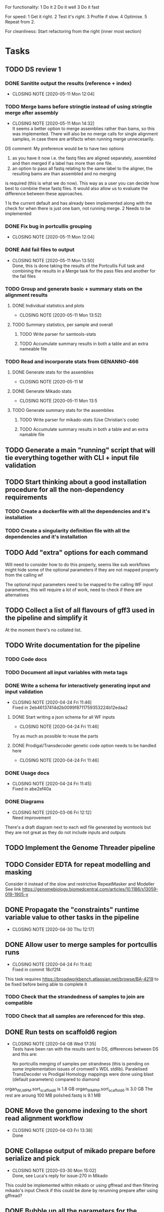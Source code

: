
#+STARTUP: lognotedone
For functionality:
 1 Do it
 2 Do it well
 3 Do it fast

For speed:
  1 Get it right.
  2 Test it's right.
  3 Profile if slow.
  4 Optimise.
  5 Repeat from 2.

For cleanliness:
  Start refactoring from the right (inner most section)

* Tasks
** TODO DS review 1
*** DONE Sanitite output the results (reference + index)
    CLOSED: [2020-05-11 Mon 12:04]
    - CLOSING NOTE [2020-05-11 Mon 12:04]
*** TODO Merge bams before stringtie instead of using stringtie merge after assembly
    - CLOSING NOTE [2020-05-11 Mon 14:32] \\
      It seems a better option to merge assemblies rather than bams, so this was implemented.
      There will also be no merge calls for single alignment samples, in case there are artifacts when
      running merge unnecesarily.
DS comment:
My preference would be to have two options 
1) as you have it now i.e. the fastq files are aligned separately, assembled and then merged if a label has more than one file. 
2) an option to pass all fastq relating to the same label to the aligner, the resulting bams are than assembled and no merging 
is required (this is what we do now). This way as a user you can decide how best to combine these fastq files. It would also allow 
us to evaluate the difference between these approaches.

1 Is the current default and has already been implemented along with the check for when there is just one bam, not running merge.
2 Needs to be implemented
*** DONE Fix bug in portcullis grouping
    CLOSED: [2020-05-11 Mon 12:04]
    - CLOSING NOTE [2020-05-11 Mon 12:04]
*** DONE Add *fail* files to output
    CLOSED: [2020-05-11 Mon 13:50]
    - CLOSING NOTE [2020-05-11 Mon 13:50] \\
      Done, this is done taking the results of the Portcullis Full task and combining the results in a Merge task for the pass files and another for the fail files
*** TODO Group and generate basic + summary stats on the alignment results
**** DONE Individual statistics and plots
     CLOSED: [2020-05-11 Mon 13:52]
     - CLOSING NOTE [2020-05-11 Mon 13:52]
**** TODO Summary statistics, per sample and overall
***** TODO Write parser for samtools-stats
***** TODO Accumulate summary results in both a table and an extra nameable file
*** TODO Read and incorporate stats from GENANNO-466
**** DONE Generate stats for the assemblies
     CLOSED: [2020-05-11 Mon 13:53]
     - CLOSING NOTE [2020-05-11 M
**** DONE Generate Mikado stats
     CLOSED: [2020-05-11 Mon 13:53]
     - CLOSING NOTE [2020-05-11 Mon 13:5
**** TODO Generate summary stats for the assemblies
***** TODO Write parser for mikado-stats (Use Christian's code)
***** TODO Accumulate summary results in both a table and an extra namable file
** TODO Generate a main "running" script that will tie everything together with CLI + input file validation
** TODO Start thinking about a good installation procedure for all the non-dependency requirements
*** TODO Create a dockerfile with all the dependencies and it's installation
*** TODO Create a singularity definition file with all the dependencies and it's installation
** TODO Add "extra" options for each command
Will need to consider how to do this properly, seems like sub workflows 
might hide some of the optional parameters if they are not mapped properly from the calling wf

The optional input parameters need to be mapped to the calling WF input parameters, 
this will require a lot of work, need to check if there are alternatives
** TODO Collect a list of all flavours of gff3 used in the pipeline and simplify it
At the moment there's no collated list.
** TODO Write documentation for the pipeline
*** TODO Code docs
*** TODO Document all input variables with meta tags
*** DONE Write a schema for interactively generating input and input validation
    CLOSED: [2020-04-24 Fri 11:46]
    - CLOSING NOTE [2020-04-24 Fri 11:46] \\
      Fixed in 2eb46137414d2b0099f8711759353224b12edaa2
**** DONE Start writing a json schema for all WF inputs
     CLOSED: [2020-04-24 Fri 11:46]
     - CLOSING NOTE [2020-04-24 Fri 11:46]
 Try as much as possible to reuse the parts
**** DONE Prodigal/Transdecoder genetic code option needs to be handled here
     CLOSED: [2020-04-24 Fri 11:46]
     - CLOSING NOTE [2020-04-24 Fri 11:46]
*** DONE Usage docs
    CLOSED: [2020-04-24 Fri 11:45]
    - CLOSING NOTE [2020-04-24 Fri 11:45] \\
      Fixed in abe2ef40a
*** DONE Diagrams
    CLOSED: [2020-03-06 Fri 12:12]
    - CLOSING NOTE [2020-03-06 Fri 12:12] \\
      Need improvement
There's a draft diagram next to each wdl file generated by womtools but they are not great as they do not include inputs and outputs
** TODO Implement the Genome Threader pipeline
   DEADLINE: <2020-02-28 Fri> SCHEDULED: <2020-02-17 Mon>
** TODO Consider EDTA for repeat modelling and masking
Consider it instead of the slow and restrictive RepeatMasker and Modeller
See link [[https://genomebiology.biomedcentral.com/articles/10.1186/s13059-019-1905-y]]
** DONE Propagate the "constraints" runtime variable value to other tasks in the pipeline
   CLOSED: [2020-04-30 Thu 12:17]
   - CLOSING NOTE [2020-04-30 Thu 12:17]
** DONE Allow user to merge samples for portcullis runs
   CLOSED: [2020-04-24 Fri 11:44]
   - CLOSING NOTE [2020-04-24 Fri 11:44] \\
     Fixed in commit 18cf2f4
This task requires https://broadworkbench.atlassian.net/browse/BA-4219 to be fixed before being able to complete it
*** TODO Check that the strandedness of samples to join are compatible
*** TODO Check that all samples are referenced for this step.
** DONE Run tests on scaffold6 region
   CLOSED: [2020-04-08 Wed 17:35]
   - CLOSING NOTE [2020-04-08 Wed 17:35] \\
     Tests have been ran with the results sent to DS, differences between DS and this are:
     
     No portcullis merging of samples per strandness (this is pending on some implementation issues of cromwell's WDL stdlib).
     Paralelised TransDecoder vs Prodigal
     Homology mappings were done using blast (default parameters) compared to diamond
organ_WLMPM.sort_scaffold_6 is 1.8 GB
organ_WMPM.sort_scaffold_6 is 3.0 GB
The rest are aroung 100 MB
polished.fastq is 9.1 MB

** DONE Move the genome indexing to the short read alignment workflow
   CLOSED: [2020-04-03 Fri 13:38]
   - CLOSING NOTE [2020-04-03 Fri 13:38] \\
     Done
** DONE Collapse output of mikado prepare before serialize and pick
   CLOSED: [2020-03-30 Mon 15:02]
   - CLOSING NOTE [2020-03-30 Mon 15:02] \\
     Done, see Luca's reply for issue-270 in Mikado
This could be implemented within mikado or using gffread and then filtering mikado's input
Check if this could be done by rerunning prepare after using gffread?

** DONE Bubble up all the parameters for the different tasks and workflows
   CLOSED: [2020-03-30 Mon 15:01]
   - CLOSING NOTE [2020-03-30 Mon 15:01]
This is required for the main workflow to allow user overriding
*** DONE Unify genetic codes for mikado workflow
    CLOSED: [2020-03-19 Thu 10:26]
    - CLOSING NOTE [2020-03-19 Thu 10:26] \\
      orf_caller/*.cdt files created with a direct equivalence of "codon_table" to int
      sadly, Transdecoder only supports a subset of what Prodigal can support
      which means there's no 1-to-1 mapping for all possible options, this needs to be
      handled during the configuration generator
*** DONE Pass HPC resource requirements
    CLOSED: [2020-03-18 Wed 16:40]
    - CLOSING NOTE [2020-03-18 Wed 16:40] \\
      Done on commit c0874cd
** DONE Add a filter stage after the LR assemblies using filter_gmap_hardFilter_v0.1.pl
   CLOSED: [2020-03-25 Wed 16:27]
   - CLOSING NOTE [2020-03-25 Wed 16:27]
** DONE Check how if possible to run most of the analysis that can be done per sample instead of waiting when not necessary
   CLOSED: [2020-03-20 Fri 10:07]
   - CLOSING NOTE [2020-03-20 Fri 10:07] \\
     All tasks are separated and merged at the right stage, there's a natural division at the mikado stage
     which is being used to separate all alignment related tasks in the workflow from the mikado runs.
This is for the short read samples but maybe also for the long reads
** DONE Check if it's possible to remove "magic/libmagic" dependency from mikado (wish list)
   CLOSED: [2020-03-20 Fri 10:02]
   - CLOSING NOTE [2020-03-20 Fri 10:02] \\
     Being merged to mikado
** DONE Simplify BLAST+ output formats
   CLOSED: [2020-03-19 Thu 11:37]
   - CLOSING NOTE [2020-03-19 Thu 11:37] \\
     Almost done with Luca + fixes to diamond by bbuchfink
Luca's efforts on Mikado issue 280 are a great step in this direction.
** DONE Should the portcullis junctions be used for LR mapping if available?
   CLOSED: [2020-03-19 Thu 11:36]
   - CLOSING NOTE [2020-03-19 Thu 11:36] \\
     Yes they should and now they are incorporated
** DONE Test transdecoder + alignments
   CLOSED: [2020-03-17 Tue 11:49]
   - CLOSING NOTE [2020-03-17 Tue 11:49] \\
     Tests done, but the results are slightly different between the original and the chunked version,
     this is mostly to do with the chunking at the orf calling stage, might be worth exploring doing this
     chunking after that stage for the evaluation of the predict stage as it should make results consistent
     across chunked and original.
Now that the chunking is finished, the protein alignments can be tested for the 
start codon refinement steps, also the results need to be validated against a non-chunked run
*** DONE Fix hexamer.scores.
    CLOSED: [2020-03-17 Tue 11:48]
    - CLOSING NOTE [2020-03-17 Tue 11:48] \\
      The scores are different because of differences in the sequences that were selected from the top500. These differences are down to the order in which they appeared in the input files (chunked version has no inherent order as it depends on what is executed first).
      
      The results on local testing are 100% reproducible but might not be in an HPC environment.
Seems like there's an off by one somewhere before this point, maybe there are extra sequences
or some filtering is not working properly before this point. The scores look quite similar but there
are more kmers in the "chunked" version which indicates the error
** DONE Generate "chunks" for transdecoder
   CLOSED: [2020-03-12 Thu 22:29]
   - CLOSING NOTE [2020-03-12 Thu 22:29] \\
     Most of the tasks are done, missing a multi file merge for the transcripts and the counts of the nucleotide frequencies
The input to both transdecoder and prodigal could be "chunked" to increase parallelism... Check if this can be natively supported
or if the final results need to be merged somehow.

Chat w DS <2020-03-10 Tue 16:52> a single step for both Transdecoder + Prodigal to select a training set.
Transdecoder will need to be re-implemented within the WF to accommodate for chunking of the prediction and long_orf calling
Prodigal will be ran in two steps once for training using a pre-selection from mikado_prepare output and once for classifying all transcripts
Transdecoder will be reworked within WF to run on different steps

Collect training information
Generate all longest_orfs
Predict best orf using training information
*** DONE Write down how TransDecoder works for translating into the WF
    CLOSED: [2020-03-11 Wed 15:58]
    - CLOSING NOTE [2020-03-11 Wed 15:58] \\
      All steps of transdecoder have been analysed and annotated
**** LongOrfs
Decompress transcript sequences
Compute base probabilities ACTG output BASE \t COUNT \t 0.3f RATIO
Calculate the longest_orfs
Overall: Longest orfs just calculates the longest orf for each transcript and generates a probability table for each nucleotide
This whole step can be done in a scatter region
**** Predict
Decompresses the transcripts file
Get up to topORFsTrain*10 longest transcripts
Excludes similar proteins using presence/absence of 5mers

Gets up to topORFsTrain from the reduced set (no similar proteins) (top_cds_file)
Compute a table relating GC content to a minimum ORF length filter (hashmap RETAIN_LONG_ORFS_MIN_LENGTH)
Score the top_cds_file kmers (hexamers) for markov model
Score all entries in the top_cds_file using hexamers (cds_scores_file)
Select orfs from the "longorfs.gff3" output (can be done in a scatter) using cds_scores_file, RETAIN_LONG_ORFS_MIN_LENGTH  (best_candidates.gff3)

Refine start codons
  train a PWM model using transcripts top_cds_file (Sequential, small enough not to be a problem)
  Train atg_PWM:
    Builds ATG PWM from selected transcripts + "all other transcripts" which it only uses to recover the sequences of the selected transcripts (top500  longest ORFS)
    From this point onward it only uses the data collected from the previous step.
    Use the PWM trained model to refine the start codons of the rest of the transcripts (this part can be paralelised)
*** DONE Subdivide Prodigal in the WF
    CLOSED: [2020-03-10 Tue 22:40]
    - CLOSING NOTE [2020-03-10 Tue 22:40] \\
      Meeting with DS 2020-03-10, decided it's probably not necessary as this process should be fast enough as is
*** DONE Check if output of mikado prepare is biased (sorted according to fasta or similar)
    CLOSED: [2020-03-10 Tue 14:42]
    - CLOSING NOTE [2020-03-10 Tue 14:42] \\
      The transcripts come out sorted from the preparation process... Ideally this would be sampled for training and chunked for prediction
** DONE Map all mikado outputs/potential outputs (noLQ and all)
   CLOSED: [2020-03-11 Wed 12:46]
   - CLOSING NOTE [2020-03-11 Wed 12:46] \\
     All mikado outputs mapped to an optional output parameter for the mikado WF
** DONE Check if it's best to run all the homology and orf_calling blasts separate to the Mikado WF
   CLOSED: [2020-03-11 Wed 12:47]
   - CLOSING NOTE [2020-03-11 Wed 12:47] \\
     Chat with DS <2020-03-11 Wed 12:47>, yes this is not only useful but would also avoid repeating mappings
It seems like some of the tasks will have repeated inputs, maybe it's worth running separately and then merging everything to avoid
repeating work... This is a bit related to how the Homology input is defined Mikado issue 280 becomes even more critical.
** DONE Test main workflow end-to-end and upload results to "apollo server"
   CLOSED: [2020-03-09 Mon 15:27]
   - CLOSING NOTE [2020-03-09 Mon 15:27] \\
     http://jira.earlham.ac.uk/browse/GENANNO-468 comment defines the outputs of an initial end-to-end test.
     This test needs to be reran on the HPC and all options should be verified are working as expected, estimating it as low priority.
** DONE Install gnuplot on singularity container
   CLOSED: [2020-03-03 Tue 17:04] SCHEDULED: <2020-03-03 Tue>
   - CLOSING NOTE [2020-03-03 Tue 17:04] \\
     Installed and deployed... Tests running on HPC. ei_annotation-0.0.3 contains all binaries required for the main.wdl workflow
** DONE Fix the main workflow for the first integrated run
   CLOSED: [2020-03-03 Tue 10:17]
   - CLOSING NOTE [2020-03-03 Tue 10:17] \\
     All workflows output finished products (AlignedSample, AssembledSample) which are used by higher level workflows
The main workflow needs to pass assembled samples to mikado, the long assembler workflow does not produce these
** DONE Setup mikado run
   CLOSED: [2020-03-02 Mon 19:41]

   - CLOSING NOTE [2020-03-02 Mon 19:41] \\
     Done, mikado run finished correctly. Had to generate a singularity definition file and create a container with all binaries required for the WF for this to work. Changes are committed in the repo
    "wf_align.LQ_gff":
    
[
{"name": "A01_1",
"assembly": "/ei/workarea/users/yanesl/Projects/CB-GENANNO-468_REAT-transcriptome_module/Analysis/run_align/cromwell-executions/wf_align/fa7d6c9d-7a99-4dad-bee3-13a267cb7128/call-LQ_assembly/wf_assembly_long/1f5c371e-5762-40a9-9321-b0586ad534c0/call-stringtie_long/shard-0/execution/r54053_20170914_095520_1_A01-m54053_170914_101735.minimap2.stringtie.gff",
"strand": "fr-firststrand"
},
{"name": "A01_2",
"assembly":
"/ei/workarea/users/yanesl/Projects/CB-GENANNO-468_REAT-transcriptome_module/Analysis/run_align/cromwell-executions/wf_align/fa7d6c9d-7a99-4dad-bee3-13a267cb7128/call-LQ_assembly/wf_assembly_long/1f5c371e-5762-40a9-9321-b0586ad534c0/call-stringtie_long/shard-1/execution/r54053_20170915_105219_1_A01-m54053_170915_110119.minimap2.stringtie.gff",
"strand": "fr-firststrand"
},
{"name": "B01",
"assembly":
"/ei/workarea/users/yanesl/Projects/CB-GENANNO-468_REAT-transcriptome_module/Analysis/run_align/cromwell-executions/wf_align/fa7d6c9d-7a99-4dad-bee3-13a267cb7128/call-LQ_assembly/wf_assembly_long/1f5c371e-5762-40a9-9321-b0586ad534c0/call-stringtie_long/shard-2/execution/r54053_20170915_105219_2_B01-m54053_170915_210825.minimap2.stringtie.gff",
"strand": "fr-firststrand"
},
{"name": "C01",
"assembly":
"/ei/workarea/users/yanesl/Projects/CB-GENANNO-468_REAT-transcriptome_module/Analysis/run_align/cromwell-executions/wf_align/fa7d6c9d-7a99-4dad-bee3-13a267cb7128/call-LQ_assembly/wf_assembly_long/1f5c371e-5762-40a9-9321-b0586ad534c0/call-stringtie_long/shard-3/execution/r54053_20170915_105219_3_C01-m54053_170916_072810.minimap2.stringtie.gff",
"strand": "fr-firststrand"
}
],

    "wf_align.HQ_gff": 
[
{"name": "CCS",
"assembly": "/ei/workarea/users/yanesl/Projects/CB-GENANNO-468_REAT-transcriptome_module/Analysis/run_align/cromwell-executions/wf_align/fa7d6c9d-7a99-4dad-bee3-13a267cb7128/call-HQ_assembly/wf_assembly_long/58ddcfcc-c27a-4c66-8229-9ad62a812511/call-gffread_merge/shard-0/execution/CCS.minimap2.gffread_merge.gff",
"strand": "fr-firststrand"
},
{"name": "Polished",
"assembly": "/ei/workarea/users/yanesl/Projects/CB-GENANNO-468_REAT-transcriptome_module/Analysis/run_align/cromwell-executions/wf_align/fa7d6c9d-7a99-4dad-bee3-13a267cb7128/call-HQ_assembly/wf_assembly_long/58ddcfcc-c27a-4c66-8229-9ad62a812511/call-gffread_merge/shard-1/execution/polished.minimap2.gffread_merge.gff",
"strand": "fr-firststrand"
}
],

    "wf_align.SR_gff":
[{
      "strand": "fr-firststrand",
      "assembly": "/ei/workarea/users/yanesl/Projects/CB-GENANNO-468_REAT-transcriptome_module/Analysis/run_align/cromwell-executions/wf_align/fa7d6c9d-7a99-4dad-bee3-13a267cb7128/call-wf_assembly_short/wf_assembly_short/ced605d7-d4f4-474f-8a0d-58cd07f0767f/call-Merge/shard-0/execution/Ara.hisat.stringtie.gtf",
      "name": "Ara.hisat.stringtie"
    }, {
      "strand": "fr-firststrand",
      "assembly": "/ei/workarea/users/yanesl/Projects/CB-GENANNO-468_REAT-transcriptome_module/Analysis/run_align/cromwell-executions/wf_align/fa7d6c9d-7a99-4dad-bee3-13a267cb7128/call-wf_assembly_short/wf_assembly_short/ced605d7-d4f4-474f-8a0d-58cd07f0767f/call-Scallop/shard-0/execution/Ara.hisat.scallop.gtf",
      "name": "Ara.hisat.scallop"
    }],

  "wf_align.clean_reference_index": {
    "fasta": "/ei/workarea/users/yanesl/Projects/CB-GENANNO-468_REAT-transcriptome_module/Analysis/run_align/cromwell-executions/wf_align/fa7d6c9d-7a99-4dad-bee3-13a267cb7128/call-wf_sanitize/wf_sanitize/1b1badcc-a12e-4798-8d47-aeaa94f00f04/call-IndexFasta/execution/reference.san.fasta",
    "fai": "/ei/workarea/users/yanesl/Projects/CB-GENANNO-468_REAT-transcriptome_module/Analysis/run_align/cromwell-executions/wf_align/fa7d6c9d-7a99-4dad-bee3-13a267cb7128/call-wf_sanitize/wf_sanitize/1b1badcc-a12e-4798-8d47-aeaa94f00f04/call-IndexFasta/execution/reference.san.fasta.fai"
  },

  "scoring_file": /hpc-home/yanesl/workarea/Projects/CB-GENANNO-468_REAT-transcriptome_module/Analysis/run_mikado/plant.yml

** DONE Add Biological replicate level to the samples
   CLOSED: [2020-02-24 Mon 11:21]
   - CLOSING NOTE [2020-02-24 Mon 11:21] \\
     This is done and tests are currently executing.
Currently all the samples are treated as biological given that they can only take a single input file or pair of files.
Separating biological from technical samples enables the user to assign several input file or pairs of files under the same
sample name.
i.e, currently paired_samples input looks like this:
    "wf_align.paired_samples": [
        {
            "name": "Ara1",
            "strand": "fr-firststrand",
            "R1": "/hpc-home/yanesl/workarea/Projects/CB-GENANNO-468_REAT-transcriptome_module/Reads/Ara1_R1.fastq.gz",
            "R2": "/hpc-home/yanesl/workarea/Projects/CB-GENANNO-468_REAT-transcriptome_module/Reads/Ara1_R2.fastq.gz"
        },
        {
            "name": "Ara2",
            "strand": "fr-firststrand",
            "R1": "/hpc-home/yanesl/workarea/Projects/CB-GENANNO-468_REAT-transcriptome_module/Reads/Ara2_R1.fastq.gz",
            "R2": "/hpc-home/yanesl/workarea/Projects/CB-GENANNO-468_REAT-transcriptome_module/Reads/Ara2_R2.fastq.gz"
        }
    ]
In reality these are technical replicates from the same biological sample, so it should look like this:
    "wf_align.paired_samples": [
        {
            "biological_sample_name": "Ara",
	    "technical_samples": [
	        {
		"name": "Ara1",
		"strand": "fr-firststrand",
		"R1": "/hpc-home/yanesl/workarea/Projects/CB-GENANNO-468_REAT-transcriptome_module/Reads/Ara1_R1.fastq.gz",
		"R2": "/hpc-home/yanesl/workarea/Projects/CB-GENANNO-468_REAT-transcriptome_module/Reads/Ara1_R2.fastq.gz"
		},
		{
		"name": "Ara2",
		"strand": "fr-firststrand",
		"R1": "/hpc-home/yanesl/workarea/Projects/CB-GENANNO-468_REAT-transcriptome_module/Reads/Ara2_R1.fastq.gz",
		"R2": "/hpc-home/yanesl/workarea/Projects/CB-GENANNO-468_REAT-transcriptome_module/Reads/Ara2_R2.fastq.gz"
		},
	    ]
	}
    ]

Finally, all the technical sample alignments can be combined into a single assembly, idem for the long read samples
** DONE Run a first test of the alignment+assembly workflow with all the input types
   CLOSED: [2020-02-17 Mon 16:18]
   - CLOSING NOTE [2020-02-17 Mon 16:18] \\
     Running should be OK. Had some issues but is mostly to do with the environment setup (some indexing tasks failed) rather than something more fundamental to the commands being executed or the resources being requested.
Has started running <2020-02-17 Mon 15:12>, seems like the HQ will fail due to a typo in the command (gzcat -> zcat).
Once the currently running wf has completed (possibly failed) rerun with the corrected command (have already done so)
** DONE Define the compute required for each task and make it customisable
   CLOSED: [2020-02-17 Mon 15:10]
   - CLOSING NOTE [2020-02-17 Mon 15:10] \\
     The compute requirements are now present in the configuration and used for the task's runtime
** DONE Add collapse/assemble steps for long read samples
   CLOSED: [2020-02-14 Fri 12:10]
Take the output BAM/SAM and send them right through to the LR_assembly workflow the output of this will be gff3
   DEADLINE: <2020-02-07 Fri> SCHEDULED: <2020-02-03 Mon>
   - CLOSING NOTE [2020-02-10 Mon 18:07] \\
     The output of sam2gff.py matches both gmap and minimap2 output correctly as tested by comparing:
     
     vimdiff pinfish_gffread_mm2.gtf mm2_sam2gff_no0N_gffread.gtf
     vimdiff gene_noCDS_nScore.gtf gmap_samse_n1_sam2gff.gtf
     
     This can be used as a great starting point for further development of SAM2GFF output from any of the alignment tools
*** DONE Checking sam/gene_gff is the same
    CLOSED: [2020-02-05 Wed 17:20]
    - CLOSING NOTE [2020-02-05 Wed 17:20] \\
      They are the same
**** DONE They are not the same this is due to the quality of some of the read's alignments.
     CLOSED: [2020-02-05 Wed 17:19]
     - CLOSING NOTE [2020-02-05 Wed 17:19] \\
       I needed to filter the outputs as the cross comparison of different reads in the same region was skewing the results
Command line:
/Users/yanesl/Envs/ei-annotation/bin/mikado compare -r gene.gff3 -p samse_n1.gff3
634 reference RNAs in 634 genes
499 predicted RNAs in  499 genes
--------------------------------- |   Sn |   Pr |   F1 |
                        Base level: 79.39  94.30  86.21
            Exon level (stringent): 48.94  56.12  52.28
              Exon level (lenient): 49.89  56.99  53.21
                 Splice site level: 51.06  57.10  53.91
                      Intron level: 53.90  58.75  56.22
                 Intron level (NR): 47.15  53.11  49.95
                Intron chain level: 42.00  52.51  46.67
           Intron chain level (NR): 40.14  50.90  44.89
      Transcript level (stringent): 37.54  47.70  42.01
  Transcript level (>=95% base F1): 43.38  54.31  48.23
  Transcript level (>=80% base F1): 43.69  54.31  48.42
         Gene level (100% base F1): 37.54  47.70  42.01
        Gene level (>=95% base F1): 43.38  54.31  48.23
        Gene level (>=80% base F1): 43.69  54.31  48.42

#   Matching: in prediction; matched: in reference.

            Matching intron chains: 241
             Matched intron chains: 244
   Matching monoexonic transcripts: 30
    Matched monoexonic transcripts: 33
        Total matching transcripts: 271
         Total matched transcripts: 277

          Missed exons (stringent): 2737/5360  (51.06%)
           Novel exons (stringent): 2051/4674  (43.88%)
            Missed exons (lenient): 2612/5213  (50.11%)
             Novel exons (lenient): 1963/4564  (43.01%)
                    Missed introns: 2391/4524  (52.85%)
                     Novel introns: 1883/4016  (46.89%)

       Missed transcripts (0% nF1): 90/634  (14.20%)
        Novel transcripts (0% nF1): 22/499  (4.41%)
             Missed genes (0% nF1): 90/634  (14.20%)
              Novel genes (0% nF1): 22/499  (4.41%)

**** DONE Filter the alignments and compare again after having collapsed the gff3 output of GMap
     CLOSED: [2020-02-05 Wed 17:19]
     - CLOSING NOTE [2020-02-05 Wed 17:19] \\
       Gff3 filtering
       
       
       Command line:
       /Users/yanesl/Envs/ei-annotation/bin/mikado compare -r gene_c70.gff3 -p gmap_samse_n1_sam2gff_c70.gff3
       6 reference RNAs in 6 genes
       6 predicted RNAs in  6 genes
       --------------------------------- |   Sn |   Pr |   F1 |
                               Base level: 100.00  100.00  100.00
                   Exon level (stringent): 100.00  97.47  98.72
                     Exon level (lenient): 100.00  97.47  98.72
                        Splice site level: 100.00  97.18  98.57
                             Intron level: 97.26  94.67  95.95
                        Intron level (NR): 97.10  94.37  95.71
                       Intron chain level: 60.00  60.00  60.00
                  Intron chain level (NR): 60.00  60.00  60.00
             Transcript level (stringent): 66.67  66.67  66.67
         Transcript level (>=95% base F1): 66.67  66.67  66.67
         Transcript level (>=80% base F1): 66.67  66.67  66.67
                Gene level (100% base F1): 66.67  66.67  66.67
               Gene level (>=95% base F1): 66.67  66.67  66.67
               Gene level (>=80% base F1): 66.67  66.67  66.67
       
       #   Matching: in prediction; matched: in reference.
       
                   Matching intron chains: 3
                    Matched intron chains: 3
          Matching monoexonic transcripts: 1
           Matched monoexonic transcripts: 1
               Total matching transcripts: 4
                Total matched transcripts: 4
       
                 Missed exons (stringent): 0/77  (0.00%)
                  Novel exons (stringent): 2/79  (2.53%)
                   Missed exons (lenient): 0/77  (0.00%)
                    Novel exons (lenient): 2/79  (2.53%)
                           Missed introns: 2/69  (2.90%)
                            Novel introns: 4/71  (5.63%)
       
              Missed transcripts (0% nF1): 0/6  (0.00%)
               Novel transcripts (0% nF1): 0/6  (0.00%)
                    Missed genes (0% nF1): 0/6  (0.00%)
                     Novel genes (0% nF1): 0/6  (0.00%)
       
       The results are comparable, can continue development
Gmap -> gff3 -> filter? -> collapse vs Gmap -> sam -> filter -> gff3 -> collapse

*** DONE Check minimap2 output, filter and generate gff3
    CLOSED: [2020-02-05 Wed 17:22]

    - CLOSING NOTE [2020-02-05 Wed 17:22] \\
      Initial output not looking great:
      
      Command line:
      /Users/yanesl/Envs/ei-annotation/bin/mikado compare -r gene_c70.gff3 -p mm2_sam2gff_c70.gff3
      6 reference RNAs in 6 genes
      18 predicted RNAs in  18 genes
      --------------------------------- |   Sn |   Pr |   F1 |
                              Base level: 41.96  16.20  23.38
                  Exon level (stringent): 20.78  12.80  15.84
                    Exon level (lenient): 22.37  13.71  17.00
                       Splice site level: 31.16  20.09  24.43
                            Intron level: 27.40  18.69  22.22
                       Intron level (NR): 28.99  18.69  22.73
                      Intron chain level: 0.00  0.00  0.00
                 Intron chain level (NR): 0.00  0.00  0.00
            Transcript level (stringent): 0.00  0.00  0.00
        Transcript level (>=95% base F1): 0.00  0.00  0.00
        Transcript level (>=80% base F1): 0.00  0.00  0.00
               Gene level (100% base F1): 0.00  0.00  0.00
              Gene level (>=95% base F1): 0.00  0.00  0.00
              Gene level (>=80% base F1): 0.00  0.00  0.00
      
      #   Matching: in prediction; matched: in reference.
      
                  Matching intron chains: 0
                   Matched intron chains: 0
         Matching monoexonic transcripts: 0
          Matched monoexonic transcripts: 0
              Total matching transcripts: 0
               Total matched transcripts: 0
      
                Missed exons (stringent): 61/77  (79.22%)
                 Novel exons (stringent): 109/125  (87.20%)
                  Missed exons (lenient): 59/76  (77.63%)
                   Novel exons (lenient): 107/124  (86.29%)
                          Missed introns: 49/69  (71.01%)
                           Novel introns: 87/107  (81.31%)
      
             Missed transcripts (0% nF1): 1/6  (16.67%)
              Novel transcripts (0% nF1): 12/18  (66.67%)
                   Missed genes (0% nF1): 1/6  (16.67%)
                    Novel genes (0% nF1): 12/18  (66.67%)
*** DONE Check what's going on with minimap2 output
    CLOSED: [2020-02-05 Wed 17:25]
    - CLOSING NOTE [2020-02-05 Wed 17:25] \\
| ref_id                  | ref_gene                | ccode | tid                    | gid               | tid_num_exons | ref_num_exons | n_prec | n_recall |  n_f1 | j_prec | j_recall |  j_f1 | e_prec | e_recall |  e_f1 | distance | location                |
| -                       | -                       | u     | SRR3655756.5500.mRNA   | SRR3655756.5500   |             2 | -             |    0.0 |      0.0 |   0.0 |    0.0 |      0.0 |   0.0 |    0.0 |      0.0 |   0.0 | -        | Chr4:2133241..2135652   |
| -                       | -                       | u     | SRR3655756.6001.mRNA   | SRR3655756.6001   |             4 | -             |    0.0 |      0.0 |   0.0 |    0.0 |      0.0 |   0.0 |    0.0 |      0.0 |   0.0 | -        | Chr4:13743708..13745360 |
| -                       | -                       | u     | SRR3655756.6419.mRNA   | SRR3655756.6419   |             4 | -             |    0.0 |      0.0 |   0.0 |    0.0 |      0.0 |   0.0 |    0.0 |      0.0 |   0.0 | -        | Chr4:14451474..14453802 |
| -                       | -                       | u     | SRR3655756.14660.mRNA  | SRR3655756.14660  |             5 | -             |    0.0 |      0.0 |   0.0 |    0.0 |      0.0 |   0.0 |    0.0 |      0.0 |   0.0 | -        | Chr4:2489483..2495668   |
| SRR3655756.24143.mrna1  | SRR3655756.24143.path1  | G     | SRR3655756.24143.mRNA  | SRR3655756.24143  |             2 | 1             |  88.16 |    100.0 | 93.71 |    0.0 |      0.0 |   0.0 |    0.0 |      0.0 |   0.0 | 0        | Chr4:2718189..2719615   |
| -                       | -                       | u     | SRR3655756.25980.mRNA  | SRR3655756.25980  |            10 | -             |    0.0 |      0.0 |   0.0 |    0.0 |      0.0 |   0.0 |    0.0 |      0.0 |   0.0 | -        | Chr4:274308..278082     |
| SRR3655756.24143.mrna1  | SRR3655756.24143.path1  | X     | SRR3655756.26633.mRNA  | SRR3655756.26633  |             2 | 1             |  61.68 |    100.0 |  76.3 |    0.0 |      0.0 |   0.0 |    0.0 |      0.0 |   0.0 | 0        | Chr4:2718190..2720098   |
| SRR3655756.100340.mrna1 | SRR3655756.100340.path1 | I     | SRR3655756.41017.mRNA  | SRR3655756.41017  |             4 | 11            |    0.0 |      0.0 |   0.0 |    0.0 |      0.0 |   0.0 |    0.0 |      0.0 |   0.0 | 0        | Chr4:15072818..16995817 |
| -                       | -                       | u     | SRR3655756.53262.mRNA  | SRR3655756.53262  |             2 | -             |    0.0 |      0.0 |   0.0 |    0.0 |      0.0 |   0.0 |    0.0 |      0.0 |   0.0 | -        | Chr4:11216971..11219121 |
| -                       | -                       | u     | SRR3655756.56262.mRNA  | SRR3655756.56262  |             9 | -             |    0.0 |      0.0 |   0.0 |    0.0 |      0.0 |   0.0 |    0.0 |      0.0 |   0.0 | -        | Chr4:222377..225062     |
| -                       | -                       | u     | SRR3655756.65070.mRNA  | SRR3655756.65070  |             1 | -             |    0.0 |      0.0 |   0.0 |    0.0 |      0.0 |   0.0 |    0.0 |      0.0 |   0.0 | -        | Chr4:161536..163007     |
| SRR3655756.100340.mrna1 | SRR3655756.100340.path1 | I     | SRR3655756.73036.mRNA  | SRR3655756.73036  |             4 | 11            |    0.0 |      0.0 |   0.0 |    0.0 |      0.0 |   0.0 |    0.0 |      0.0 |   0.0 | 0        | Chr4:15072818..16995817 |
| SRR3655756.100340.mrna1 | SRR3655756.100340.path1 | X     | SRR3655756.100340.mRNA | SRR3655756.100340 |            10 | 11            |  99.11 |    97.65 | 98.37 |  88.89 |     80.0 | 84.21 |   70.0 |    63.64 | 66.67 | 0        | Chr4:15072818..16995818 |
| SRR3655756.116361.mrna1 | SRR3655756.116361.path1 | X     | SRR3655756.113509.mRNA | SRR3655756.113509 |            10 | 22            |  92.89 |    43.55 |  59.3 |  66.67 |    29.27 | 40.68 |   40.0 |    18.18 |  25.0 | 0        | Chr4:11496965..11504675 |
| -                       | -                       | u     | SRR3655756.118271.mRNA | SRR3655756.118271 |            14 | -             |    0.0 |      0.0 |   0.0 |    0.0 |      0.0 |   0.0 |    0.0 |      0.0 |   0.0 | -        | Chr4:11447419..11450608 |
| SRR3655756.139158.mrna1 | SRR3655756.139158.path1 | j     | SRR3655756.139158.mRNA | SRR3655756.139158 |            19 | 18            |  96.13 |    96.35 | 96.24 |  69.44 |    73.53 | 71.43 |  57.89 |    61.11 | 59.46 | 0        | Chr4:242517..246736     |
| -                       | -                       | u     | SRR3655756.158074.mRNA | SRR3655756.158074 |             6 | -             |    0.0 |      0.0 |   0.0 |    0.0 |      0.0 |   0.0 |    0.0 |      0.0 |   0.0 | -        | Chr4:17825253..17828176 |
| SRR3655756.160094.mrna1 | SRR3655756.160094.path1 | j     | SRR3655756.160094.mRNA | SRR3655756.160094 |            17 | 17            |  91.46 |    99.91 |  95.5 |  56.25 |    56.25 | 56.25 |  29.41 |    29.41 | 29.41 | 0        | Chr4:12662879..12667188 |
Seems like minimap2 lets more transcripts filter through, but the ones that are the same look correct

*** DONE Minimap2 is less prone to small "N" sections than GMAP generating "cleaner" gene models and higher mapping accuracy
    CLOSED: [2020-02-06 Thu 11:11]

    - CLOSING NOTE [2020-02-06 Thu 11:11]
[[file:Dropbox/EI/SW-Group/EI-annotation/lr_alignments/SRR3655756.5500_gmap_vs_mm2.png][Example of alignment -> gene model]]
*** DONE Finish fixing sam2gff for mm2 and gmap output
    CLOSED: [2020-02-07 Fri 19:05] SCHEDULED: <2020-02-10 Mon>
    - CLOSING NOTE [2020-02-07 Fri 19:05] \\
      Done! They all match now for mm2!!!!
There is hope, the coordinates between spliced_bam2gff and sam2gff match, only the transcript orientations are wrong, correcting them will allow using a single python script for both and all sam output
** DONE Setup the Myzus_persicae dataset for annotation in n82132
   CLOSED: [2020-02-11 Tue 15:04] SCHEDULED: <2020-02-11 Tue 11:00>
   - CLOSING NOTE [2020-02-11 Tue 15:04]
** DONE <2020-02-10 Mon> Run align_wf on EI HPC using noserver
   CLOSED: [2020-02-10 Mon 14:43]
   - CLOSING NOTE [2020-02-10 Mon 14:43]
*** DONE <2020-02-10 Mon 12:41> Define inputs
    CLOSED: [2020-02-10 Mon 14:43]
    - CLOSING NOTE [2020-02-10 Mon 14:43]
** DONE Create a subset of RNA reads mapping to CHR4 to test the pipeline
   CLOSED: [2020-01-08 Wed 16:49] SCHEDULED: <2020-01-08 Wed>
   :LOGBOOK:
   CLOCK: <2020-01-08 Wed 11:09>--<2020-01-08 Wed 16:52>
   :END:
** DONE Investigate why there's a failing query on Portcullis results
   CLOSED: [2020-01-08 Wed 17:49] SCHEDULED: <2020-01-08 Wed>
   - CLOSING NOTE [2020-01-08 Wed 17:49] \\
     Didn't find out why it was failing but could simple transform the in/out steps from Array[Array[File]] to Array[File] and then finally the filtered/merged File for each type of output

[INFO] [01/08/2020 11:53:55.839] [cromwell-system-akka.dispatchers.backend-dispatcher-243] [akka://cromwell-system/user/cromwell-service/WorkflowManagerActor/WorkflowActor-6777c92e-2239-4a27-baf6-09c4931e2a58/WorkflowExecutionActor-6777c92e-2239-4a27-baf6-09c4931e2a58/6777c92e-2239-4a27-baf6-09c4931e2a58-SubWorkflowExecutionActor-SubWorkflow-portcullis:-1:1/66b01287-e0e4-4928-9e5f-864554e506b4-SubWorkflowActor-SubWorkflow-portcullis:-1:1/66b01287-e0e4-4928-9e5f-864554e506b4-EngineJobExecutionActor-portcullis.Filter:3:1/66b01287-e0e4-4928-9e5f-864554e506b4-BackendJobExecutionActor-portcullis.Filter:3:1/BackgroundConfigAsyncJobExecutionActor] BackgroundConfigAsyncJobExecutionActor [UUID(66b01287)portcullis.Filter:3:1]: Status change from WaitingForReturnCode to Done
[ERROR] [01/08/2020 11:53:57.861] [cromwell-system-akka.actor.default-dispatcher-61] [akka://cromwell-system/user/cromwell-service/ServiceRegistryActor/KeyValue/KvWriteActor] KvWriteActor Failed to properly process data
cromwell.core.CromwellFatalException: java.sql.BatchUpdateException: Data truncation: Data too long for column 'STORE_VALUE' at row 1
	at cromwell.core.retry.Retry$$anonfun$withRetry$1.applyOrElse(Retry.scala:47)
	at cromwell.core.retry.Retry$$anonfun$withRetry$1.applyOrElse(Retry.scala:38)
	at scala.concurrent.Future.$anonfun$recoverWith$1(Future.scala:417)
	at scala.concurrent.impl.Promise.$anonfun$transformWith$1(Promise.scala:41)
	at scala.concurrent.impl.CallbackRunnable.run(Promise.scala:64)
	at akka.dispatch.BatchingExecutor$AbstractBatch.processBatch(BatchingExecutor.scala:55)
	at akka.dispatch.BatchingExecutor$BlockableBatch.$anonfun$run$1(BatchingExecutor.scala:92)
	at scala.runtime.java8.JFunction0$mcV$sp.apply(JFunction0$mcV$sp.java:23)
	at scala.concurrent.BlockContext$.withBlockContext(BlockContext.scala:85)
	at akka.dispatch.BatchingExecutor$BlockableBatch.run(BatchingExecutor.scala:92)
	at akka.dispatch.TaskInvocation.run(AbstractDispatcher.scala:41)
	at akka.dispatch.ForkJoinExecutorConfigurator$AkkaForkJoinTask.exec(ForkJoinExecutorConfigurator.scala:49)
	at akka.dispatch.forkjoin.ForkJoinTask.doExec(ForkJoinTask.java:260)
	at akka.dispatch.forkjoin.ForkJoinPool$WorkQueue.runTask(ForkJoinPool.java:1339)
	at akka.dispatch.forkjoin.ForkJoinPool.runWorker(ForkJoinPool.java:1979)
	at akka.dispatch.forkjoin.ForkJoinWorkerThread.run(ForkJoinWorkerThread.java:107)
Caused by: java.sql.BatchUpdateException: Data truncation: Data too long for column 'STORE_VALUE' at row 1
	at sun.reflect.GeneratedConstructorAccessor65.newInstance(Unknown Source)
	at sun.reflect.DelegatingConstructorAccessorImpl.newInstance(DelegatingConstructorAccessorImpl.java:45)
	at java.lang.reflect.Constructor.newInstance(Constructor.java:423)
	at com.mysql.cj.util.Util.handleNewInstance(Util.java:191)
	at com.mysql.cj.util.Util.getInstance(Util.java:166)
	at com.mysql.cj.util.Util.getInstance(Util.java:173)
	at com.mysql.cj.jdbc.exceptions.SQLError.createBatchUpdateException(SQLError.java:224)
	at com.mysql.cj.jdbc.ClientPreparedStatement.executeBatchedInserts(ClientPreparedStatement.java:772)
	at com.mysql.cj.jdbc.ClientPreparedStatement.executeBatchInternal(ClientPreparedStatement.java:443)
	at com.mysql.cj.jdbc.StatementImpl.executeBatch(StatementImpl.java:814)
	at com.zaxxer.hikari.pool.ProxyStatement.executeBatch(ProxyStatement.java:128)
	at com.zaxxer.hikari.pool.HikariProxyPreparedStatement.executeBatch(HikariProxyPreparedStatement.java)
	at cromwell.database.slick.SlickDatabase.$anonfun$createBatchUpsert$2(SlickDatabase.scala:259)
	at slick.jdbc.JdbcBackend$SessionDef.withPreparedStatement(JdbcBackend.scala:386)
	at slick.jdbc.JdbcBackend$SessionDef.withPreparedStatement$(JdbcBackend.scala:381)
	at slick.jdbc.JdbcBackend$BaseSession.withPreparedStatement(JdbcBackend.scala:448)
	at cromwell.database.slick.SlickDatabase.$anonfun$createBatchUpsert$1(SlickDatabase.scala:253)
	at slick.jdbc.SimpleJdbcAction.run(StreamingInvokerAction.scala:70)
	at slick.jdbc.SimpleJdbcAction.run(StreamingInvokerAction.scala:69)
	at slick.basic.BasicBackend$DatabaseDef$$anon$2.liftedTree1$1(BasicBackend.scala:275)
	at slick.basic.BasicBackend$DatabaseDef$$anon$2.run(BasicBackend.scala:275)
	at java.util.concurrent.ThreadPoolExecutor.runWorker(ThreadPoolExecutor.java:1149)
	at java.util.concurrent.ThreadPoolExecutor$Worker.run(ThreadPoolExecutor.java:624)
	at java.lang.Thread.run(Thread.java:748)
Caused by: com.mysql.cj.jdbc.exceptions.MysqlDataTruncation: Data truncation: Data too long for column 'STORE_VALUE' at row 1
	at com.mysql.cj.jdbc.exceptions.SQLExceptionsMapping.translateException(SQLExceptionsMapping.java:104)
	at com.mysql.cj.jdbc.ClientPreparedStatement.executeInternal(ClientPreparedStatement.java:970)
	at com.mysql.cj.jdbc.ClientPreparedStatement.executeUpdateInternal(ClientPreparedStatement.java:1109)
	at com.mysql.cj.jdbc.ClientPreparedStatement.executeUpdateInternal(ClientPreparedStatement.java:1057)
	at com.mysql.cj.jdbc.ClientPreparedStatement.executeLargeUpdate(ClientPreparedStatement.java:1377)
	at com.mysql.cj.jdbc.ClientPreparedStatement.executeBatchedInserts(ClientPreparedStatement.java:733)
	... 16 more

Didn't find out why it was failing but could simple transform the in/out steps from Array[Array[File]] to Array[File] and then finally the filtered/merged File for each type of output
** DONE Create a struct for the indexed bams with sample names and strandness
   CLOSED: [2020-01-16 Thu 19:13] SCHEDULED: <2020-01-16 Thu>
   - CLOSING NOTE [2020-01-16 Thu 19:13] \\
     Structs created and collating sample information through the pipeline tasks
     Now I need to update Mikado to take that information and generate the models file correctly
Pass this struct throughout the workflow to keep track of all the information required by the future steps.
** DONE Implement first mikado with long reads and make sure it can be reused without long reads
   CLOSED: [2020-01-23 Thu 11:18] DEADLINE: <2020-01-24 Fri> SCHEDULED: <2020-01-17 Fri>
   - CLOSING NOTE [2020-01-23 Thu 11:18] \\
     Implemented mikado with optionally only long read inputs, and a mixed mikado. Should there be a paired read only mikado? Or is this simply the mixed mikado but no long reads present?
     
     This has been tested, but some parts like Homology and ORFCalling have not been tested yet. This will need to be done at the TESTING stage
Taking advantage of the new structs created for carrying forward information regarding the samples, implement a reusable mikado workflow with optionally long reads
First two big tasks ORFCalling and Homology have been implemented, now working on the next steps Serialise, Pick, Index and Stats <2020-01-21 Tue>
*** DONE Implement the ORF caller as a dependency to mikado given that it can be shared between short-long/long-only
    CLOSED: [2020-01-21 Tue 20:07] SCHEDULED: <2020-01-20 Mon>
    - CLOSING NOTE [2020-01-21 Tue 20:07] \\
      Done, this needs testing against any protein database at the moment but the skeleton is there.
      Blast/Diamond and the SanitiseSquence tasks were implemented in a separate file as they are shared with the homology step as suspected
Started implementation of ORF Caller, seems to have a cleaning step dependency that needs to be checked for multi-use or if is just a single use
Also, check the blast/diamond step for re-use and simply call the wf within other wfs
*** DONE Implement the HomologyWrapper again, as a dependency of mikado and pass it in
    CLOSED: [2020-01-21 Tue 20:09] SCHEDULED: <2020-01-22 Wed>
    - CLOSING NOTE [2020-01-21 Tue 20:09] \\
      The homology wrapper is mostly implemented, again needs testing and checking the defaults are correct.
      This uses the same Blast/Diamond and SanitiseSequence from the ORF calling which was placed in a separate file with only the relevant tasks.
      Needs to be tested against a protein database to check is properly functioning.
** DONE Use ei's version of repeatmodeler
   CLOSED: [2020-01-28 Tue 13:24] SCHEDULED: <2020-01-28 Tue>
   - CLOSING NOTE [2020-01-28 Tue 13:24] \\
     Had to install a nseg, reconfigure headers of RepeatModeler and check that everything was working ok. Now, that this is working I can continue with the other tasks
** DONE Update parameters for the input samples according to meeting <2020-01-29 Wed>
   CLOSED: [2020-01-29 Wed 16:21]
   - CLOSING NOTE [2020-01-29 Wed 16:21] \\
     Updated in the workflow
** DONE Reorganise transcript module workflow into 2 separate parts; mapping and mikado
   CLOSED: [2020-01-29 Wed 17:49]
   - CLOSING NOTE [2020-01-29 Wed 17:49] \\
     Reorganisation done, still need to work on the input cleanup/sanitise and index step to have a complete subdivision of tasks
** DONE Implement the Exonerate pipeline
   CLOSED: [2020-01-30 Thu 18:09] DEADLINE: <2020-01-28 Tue> SCHEDULED: <2020-01-27 Mon>
   - CLOSING NOTE [2020-01-30 Thu 18:09] \\
     Check https://github.com/ljyanesm/annotation-wdl/commit/1b593f.
     
     main workflow currently ending with SucceededState
   - CLOSING NOTE [2020-01-29 Wed 17:52] \\
     Keeping the same structure as what Luca had in the previous pipeline, this is currently implemented and working
This task make take longer than a cople of days, not because of the "chunking" so much as the configuration and checking of the exonerate server.
*** DONE Test performance for having many workers querying the server. Is it efficient? Check how those efficiency curves look like (servers/worker)/speed.
    CLOSED: [2020-01-29 Wed 17:51]
    - CLOSING NOTE [2020-01-29 Wed 17:51] \\
      Can only use up to the number of CPUs in a single node, won't change for now as there's no simple way of expressing this type of process dependency using Cromwell
*** DONE Find a way of starting and stopping the exonerate server with the worker's results as dependencies.
    CLOSED: [2020-01-29 Wed 17:50]
    - CLOSING NOTE [2020-01-29 Wed 17:50] \\
      Does not seem like this is going to be possible, so I am going to reuse the exonerate_wrapper.py script wrote by Luca and leave it as many jobs reloading the database just once and subdividing the input fastas instead (This is working)
This seems difficult to do in practice, requires catching output from the server before starting the workers which does not seem trivial to do in cromwell.
*** DONE Using the exonerate_wrapper.py in it's current form causes the output to be stored in the python process's memory which makes it unviable for using with cromwell. Find alternative!
    CLOSED: [2020-01-30 Thu 18:07]
    - CLOSING NOTE [2020-01-30 Thu 18:07] \\
      The exonerate wrapper was OK, I was simply not checking the input files were correctly generated for it. Project commint https://github.com/ljyanesm/annotation-wdl/commit/1b593f ends with:
      [INFO] [01/30/2020 18:05:01.906] [cromwell-system-akka.dispatchers.engine-dispatcher-20] [akka://cromwell-system/user/cromwell-service/WorkflowManagerActor] WorkflowManagerActor WorkflowActor-2234841c-32a6-46da-90b4-fa7e427e5272 is in a terminal state: WorkflowSucceededState
** DONE Implement RepeatMasker step
   CLOSED: [2020-01-24 Fri 14:56]
   - CLOSING NOTE [2020-01-24 Fri 14:56] \\
     This step has been implemented. It is missing some steps but the main functionality and definition of inputs outputs is there.
* Meetings
** Transcript module meeting <2020-01-29 Wed>
 Overview of the transcript module pipeline

 #+NAME: fig:figure name
 #+CAPTION: figure name
 #+ATTR_ORG: :width 200/250/300/400/500/600
 #+ATTR_LATEX: :width 2.0in
 #+ATTR_HTML: :width 200/250/300/400/500/600px
 [[file:Dropbox/EI/SW-Group/EI-annotation/pipeline_v0.2.JPG]]

 Changes to previous state of the pipeline:
 - Mikado to take in one "custom" set of parameters for each run_type (short, LQ-long, HQ-long, All) (DONE)
 - Sample's short read assemblies to be grouped by label (DONE)
 - Samples to take extra optional parameters: score, is_ref (DONE)
 - LQ-long and HQ-long can be either collapsed or assembled (DONE)
   - Does this mean *all* LQ are to be grouped together and *all* HQ grouped together too?
     I would have expected them to behave similarly to the short reads.
 - Output of mikado_prepare could be collapsed using 'gffread' and then filtered before subsequent stages (serialize, pick).

** GMC/Mikado/REAT meeting <2020-02-05 Wed>
*** GMC
Preparing publication, not production ready but almost there
Has been tested found issues
Find alternative tools to do analysis and then check final output of consolidation of GMC
E-CASP project paper
*** Mikado
Update genes with stop codons
Strip CDS out
Run pick forcing original models with high score
Add UTRs to the original models based on the *new data*

*** REAT
Using LR for intron chains using correct junctions from Illumina data, mikado can do this or junctools

Benchmark!
Details!

*** Portcullis extra development
    
** Response to reviewers <2020-02-12 Wed>
The responses are already almost in place, a few comments and additions to make
https://docs.google.com/document/d/1e925piyMwV___WgEM-PiMmyn31dEVxlI4l2JSe1iiAM/edit
https://docs.google.com/document/d/10ALZKZa5rgN2CwsB85fBcYwwrXq7s1VLn94ijy9av9A/edit
https://docs.google.com/document/d/1FivqsGVOab3AWn7c6a3TiT6xQfahlNZHHoQz7ayuDkQ/edit

* Diagrams
** High quality long read alignment
#+BEGIN_SRC ditaa :file hq_lr_alignment.png

				      
		    +-------------------------------------------------+
		    |          	      				      |
		    |						      v
	  +---------+------+	+----------------+	    +-----------------+
	  | Aligner        |	| Collapse       |	    |                 |
	  +----------------+	+----------------+	    |                 |
	  |  GMAP          |    |  Gffread       |	    |                 |
	  |  Minimap2      |	|                |	    |      DONE	      |
	  |                +--->|                +--------->|                 |
	  |                |	|                |	    |                 |
	  |                |	|                |	    |                 |
	  +----------------+	+----------------+	    +-----------------+

#+END_SRC
** Low quality long read alignment
#+BEGIN_SRC ditaa :file lq_lr_alignment.png

		  +-------------------------------------------------------+
		  |				                          |
		  |							  v
	+---------+-------+	  +------------------+	       +----------------+
	| Aligner         |       | Assembly         |         |                |
	+-----------------+	  +------------------+ 	       |                |
	|  Minimap2       |	  |  Stringtie2      |	       |                |
	|                 |	  |                  | 	       |      DONE      |      	 
	|                 +------>|                  +-------->|                |
	|                 |	  |                  |	       |                |
	|                 |	  |                  |	       |                |
	+-----------------+	  +------------------+	       +----------------+
#+END_SRC

* Notes
** Scripts in cromwell need to be specified as file paths
Script handling needs to happen before the pipeline starts at preparation steps, where paths are specfied for the scripts, maybe a small test run on the script to check not only the file exists but also that it is working correctly.
** <2020-02-11 Tue 17:44> Pipeline submitted to SLURM running as job in cluster
   - CLOSING NOTE [2020-02-11 Tue 21:53] \\
     Worked fine, now need to add the assembly stage of the LR pipeline
All your base belongs to me
** Cromwell *does not* require a server in order to restart jobs, "cromwell run" *is* enough <2020-02-12 Wed>
This needs a mechanism to start a server or check if one is already running before launching a job and possibly a mechanism to kill the server if it's the last job running. Not sure how I will implement this at the moment.
Only run one server per workflow.
Request a VM and run WDL server + DB server.

This is not true, just tested on the cluster and cromwell seems to remember what it had ran previously correctly <2020-02-12 Wed 18:39>
** Issues:  ETIMEDOUT errors on strace, no output 
Had to kill the job directly sending a SIGTERM so that cromwell would close properly, strace of the failing PID attached below:

1583280950.001974 futex(0x7efe24002054, FUTEX_WAIT_BITSET_PRIVATE, 2403767, {1174178, 483726270}, ffffffff) = -1 ETIMEDOUT (Connection timed out)
1583280950.011393 futex(0x7efe24002028, FUTEX_WAKE_PRIVATE, 1) = 0
1583280950.011917 futex(0x7efe24002054, FUTEX_WAIT_BITSET_PRIVATE, 2403769, {1174178, 493670771}, ffffffff) = -1 ETIMEDOUT (Connection timed out)
1583280950.021585 futex(0x7efe24002028, FUTEX_WAKE_PRIVATE, 1) = 0
1583280950.022140 futex(0x7efe24002054, FUTEX_WAIT_BITSET_PRIVATE, 2403771, {1174178, 503867565}, ffffffff) = -1 ETIMEDOUT (Connection timed out)
1583280950.031786 futex(0x7efe24002028, FUTEX_WAKE_PRIVATE, 1) = 0
1583280950.032166 futex(0x7efe24002054, FUTEX_WAIT_BITSET_PRIVATE, 2403773, {1174178, 514087564}, ffffffff) = -1 ETIMEDOUT (Connection timed out)
1583280950.042173 futex(0x7efe24002028, FUTEX_WAKE_PRIVATE, 1) = 0
1583280950.042714 futex(0x7efe24002054, FUTEX_WAIT_BITSET_PRIVATE, 2403775, {1174178, 523466984}, ffffffff) = -1 ETIMEDOUT (Connection timed out)
1583280950.051377 futex(0x7efe24002028, FUTEX_WAKE_PRIVATE, 1) = 0
1583280950.052079 futex(0x7efdfc03b2e4, FUTEX_WAKE_OP_PRIVATE, 1, 1, 0x7efdfc03b2e0, {FUTEX_OP_SET, 0, FUTEX_OP_CMP_GT, 1}) = 1
1583280950.053110 futex(0x7efe24002054, FUTEX_WAIT_BITSET_PRIVATE, 2403777, {1174178, 533857822}, ffffffff) = -1 ETIMEDOUT (Connection timed out)
1583280950.061850 futex(0x7efe24002028, FUTEX_WAKE_PRIVATE, 1) = 0
1583280950.062389 futex(0x7efe24002054, FUTEX_WAIT_BITSET_PRIVATE, 2403779, {1174178, 544141885}, ffffffff) = -1 ETIMEDOUT (Connection timed out)
1583280950.072034 futex(0x7efe24002028, FUTEX_WAKE_PRIVATE, 1) = 0
1583280950.072595 futex(0x7efe24002054, FUTEX_WAIT_BITSET_PRIVATE, 2403781, {1174178, 553348637}, ffffffff) = -1 ETIMEDOUT (Connection timed out)
1583280950.081277 futex(0x7efe24002028, FUTEX_WAKE_PRIVATE, 1) = 0
1583280950.081797 futex(0x7efe24002054, FUTEX_WAIT_BITSET_PRIVATE, 2403783, {1174178, 563549463}, ffffffff) = -1 ETIMEDOUT (Connection timed out)
1583280950.091454 futex(0x7efe24002028, FUTEX_WAKE_PRIVATE, 1) = 0
1583280950.091974 futex(0x7efe24002054, FUTEX_WAIT_BITSET_PRIVATE, 2403785, {1174178, 573727604}, ffffffff) = -1 ETIMEDOUT (Connection timed out)
1583280950.101649 futex(0x7efe24002028, FUTEX_WAKE_PRIVATE, 1) = 0
1583280950.102188 futex(0x7efe24002054, FUTEX_WAIT_BITSET_PRIVATE, 2403787, {1174178, 583927454}, ffffffff) = -1 ETIMEDOUT (Connection timed out)
1583280950.111670 futex(0x7efe24002028, FUTEX_WAKE_PRIVATE, 1) = 0
1583280950.111831 futex(0x7efe24002054, FUTEX_WAIT_BITSET_PRIVATE, 2403789, {1174178, 593754701}, ffffffff) = -1 ETIMEDOUT (Connection timed out)
1583280950.121844 futex(0x7efe24002028, FUTEX_WAKE_PRIVATE, 1) = 0
1583280950.122376 futex(0x7efe24002054, FUTEX_WAIT_BITSET_PRIVATE, 2403791, {1174178, 604127699}, ffffffff) = -1 ETIMEDOUT (Connection timed out)
1583280950.132036 futex(0x7efe24002028, FUTEX_WAKE_PRIVATE, 1) = 0
1583280950.132604 futex(0x7efe24002054, FUTEX_WAIT_BITSET_PRIVATE, 2403793, {1174178, 613356743}, ffffffff) = -1 ETIMEDOUT (Connection timed out)
1583280950.141293 futex(0x7efe24002028, FUTEX_WAKE_PRIVATE, 1) = 0
1583280950.141826 futex(0x7efe10123e54, FUTEX_WAKE_OP_PRIVATE, 1, 1, 0x7efe10123e50, {FUTEX_OP_SET, 0, FUTEX_OP_CMP_GT, 1}) = 1
1583280950.142785 futex(0x7efe10123e54, FUTEX_WAKE_OP_PRIVATE, 1, 1, 0x7efe10123e50, {FUTEX_OP_SET, 0, FUTEX_OP_CMP_GT, 1}) = 1
1583280950.143597 futex(0x7efe24002054, FUTEX_WAIT_BITSET_PRIVATE, 2403795, {1174178, 623346881}, ffffffff) = -1 ETIMEDOUT (Connection timed out)
1583280950.151466 futex(0x7efe24002028, FUTEX_WAKE_PRIVATE, 1) = 0
1583280950.151983 futex(0x7efe24002054, FUTEX_WAIT_BITSET_PRIVATE, 2403797, {1174178, 633736141}, ffffffff) = -1 ETIMEDOUT (Connection timed out)
1583280950.161647 futex(0x7efe24002028, FUTEX_WAKE_PRIVATE, 1) = 0
1583280950.161802 futex(0x7efe24002054, FUTEX_WAIT_BITSET_PRIVATE, 2403799, {1174178, 643725477}, ffffffff) = -1 ETIMEDOUT (Connection timed out)
1583280950.171817 futex(0x7efe24002028, FUTEX_WAKE_PRIVATE, 1) = 0
1583280950.172374 futex(0x7efe24002054, FUTEX_WAIT_BITSET_PRIVATE, 2403801, {1174178, 654113947}, ffffffff) = -1 ETIMEDOUT (Connection timed out)
1583280950.182017 futex(0x7efe24002028, FUTEX_WAKE_PRIVATE, 1) = 0
1583280950.182572 futex(0x7efe24002054, FUTEX_WAIT_BITSET_PRIVATE, 2403803, {1174178, 663310678}, ffffffff) = -1 ETIMEDOUT (Connection timed out)
1583280950.191246 futex(0x7efe24002028, FUTEX_WAKE_PRIVATE, 1) = 0
1583280950.191763 futex(0x7efe24002054, FUTEX_WAIT_BITSET_PRIVATE, 2403805, {1174178, 673515608}, ffffffff) = -1 ETIMEDOUT (Connection timed out)
1583280950.201425 futex(0x7efe24002028, FUTEX_WAKE_PRIVATE, 1) = 0
1583280950.201952 futex(0x7efe24002054, FUTEX_WAIT_BITSET_PRIVATE, 2403807, {1174178, 683698295}, ffffffff) = -1 ETIMEDOUT (Connection timed out)
1583280950.211828 futex(0x7efe24002028, FUTEX_WAKE_PRIVATE, 1) = 0
1583280950.212394 futex(0x7efe24002054, FUTEX_WAIT_BITSET_PRIVATE, 2403809, {1174178, 694143227}, ffffffff) = -1 ETIMEDOUT (Connection timed out)
1583280950.222039 futex(0x7efe24002028, FUTEX_WAKE_PRIVATE, 1) = 0
1583280950.222579 futex(0x7efe24002054, FUTEX_WAIT_BITSET_PRIVATE, 2403811, {1174178, 703331740}, ffffffff) = -1 ETIMEDOUT (Connection timed out)
1583280950.231256 futex(0x7efe24002028, FUTEX_WAKE_PRIVATE, 1) = 0
1583280950.231785 futex(0x7efe10130f34, FUTEX_WAKE_OP_PRIVATE, 1, 1, 0x7efe10130f30, {FUTEX_OP_SET, 0, FUTEX_OP_CMP_GT, 1}) = 1
1583280950.232876 futex(0x7efe24002054, FUTEX_WAIT_BITSET_PRIVATE, 2403813, {1174178, 714156320}, ffffffff^Cstrace: Process 2738 detached
 <detached ...>
[00:15:50 yanesl@t128n40:~]$ kill -h
-bash: kill: h: invalid signal specification
[00:16:09 yanesl@t128n40:~]$ kill
kill: usage: kill [-s sigspec | -n signum | -sigspec] pid | jobspec ... or kill -l [sigspec]
[00:16:13 yanesl@t128n40:~]$ kill -s SIGTERM 2645
[00:17:05 yanesl@t128n40:~]$ Connection to t128n40 closed by remote host.
Connection to t128n40 closed.
[00:17:07 yanesl@v0558:~/workarea/Projects/CB-GENANNO-468_REAT-transcriptome_module/Analysis/run_integrated]$ ls -larth
total 229M
drwxrwx--- 8 yanesl TGAC_ga007  201 Mar  2 17:51 ..
-rwxrwx--- 1 yanesl TGAC_ga007 190M Mar  2 17:58 cromwell.jar
drwxrwx--- 2 yanesl TGAC_ga007   28 Mar  2 18:31 inputs
-rwxrwx--- 1 yanesl TGAC_ga007  196 Mar  2 18:43 submit.command
-rwxrwx--- 1 yanesl TGAC_ga007 3.3K Mar  3 10:27 reat_align_all.0.2.json
-rwxrwx--- 1 yanesl TGAC_ga007 2.3K Mar  3 10:45 cromwell_noserver_slurm.conf
drwxrwx--- 4 yanesl TGAC_ga007   60 Mar  3 10:48 cromwell-executions
drwxrwxrwx 2 yanesl TGAC_ga007   67 Mar  3 20:55 cromwell-workflow-logs
drwxrwx--- 2 yanesl TGAC_ga007  576 Mar  4 00:01 attempt_logs
-rwxrwx--- 1 yanesl TGAC_ga007   60 Mar  4 00:01 options.json
drwxrwx--- 6 yanesl TGAC_ga007  346 Mar  4 00:01 .
-rwxrwx--- 1 yanesl TGAC_ga007 260K Mar  4 00:17 slurm-25943655.out
[00:17:09 yanesl@v0558:~/workarea/Projects/CB-GENANNO-468_REAT-transcriptome_module/Analysis/run_integrated]$ cat slurm-25943655.out 

File descriptors:
[00:04:55 yanesl@t128n40:~]$ ls -larth /proc/2645/fd
total 0
dr-xr-xr-x 9 yanesl TGAC_ga007  0 Mar  3 20:54 ..
dr-x------ 2 yanesl TGAC_ga007  0 Mar  4 00:04 .
l-wx------ 1 yanesl TGAC_ga007 64 Mar  4 00:04 9 -> /ei/workarea/users/yanesl/Projects/CB-GENANNO-468_REAT-transcriptome_module/Analysis/run_integrated/cromwell-executions/cromwell-db/cromwell-db.app.log
l-wx------ 1 yanesl TGAC_ga007 64 Mar  4 00:04 8 -> /ei/workarea/users/yanesl/Projects/CB-GENANNO-468_REAT-transcriptome_module/Analysis/run_integrated/cromwell-executions/cromwell-db/cromwell-db.log
lrwx------ 1 yanesl TGAC_ga007 64 Mar  4 00:04 7 -> socket:[15929690]
lrwx------ 1 yanesl TGAC_ga007 64 Mar  4 00:04 6 -> /ei/workarea/users/yanesl/Projects/CB-GENANNO-468_REAT-transcriptome_module/Analysis/run_integrated/cromwell-executions/cromwell-db/cromwell-db.lck
lr-x------ 1 yanesl TGAC_ga007 64 Mar  4 00:04 5 -> /ei/workarea/users/yanesl/Projects/CB-GENANNO-468_REAT-transcriptome_module/Analysis/run_integrated/cromwell.jar
lr-x------ 1 yanesl TGAC_ga007 64 Mar  4 00:04 4 -> /ei/software/testing/jdk/9.0.4/src/jdk-9.0.4/lib/modules
lr-x------ 1 yanesl TGAC_ga007 64 Mar  4 00:04 3 -> /var/lib/sss/mc/passwd
l-wx------ 1 yanesl TGAC_ga007 64 Mar  4 00:04 2 -> /ei/workarea/users/yanesl/Projects/CB-GENANNO-468_REAT-transcriptome_module/Analysis/run_integrated/slurm-25943655.out
l-wx------ 1 yanesl TGAC_ga007 64 Mar  4 00:04 14 -> /ei/workarea/users/yanesl/Projects/CB-GENANNO-468_REAT-transcriptome_module/Analysis/run_integrated/cromwell-workflow-logs/workflow.a32daa14-b614-4963-a6ed-04ed038a58ab.log
lr-x------ 1 yanesl TGAC_ga007 64 Mar  4 00:04 13 -> /dev/urandom
lr-x------ 1 yanesl TGAC_ga007 64 Mar  4 00:04 12 -> /dev/random
lrwx------ 1 yanesl TGAC_ga007 64 Mar  4 00:04 11 -> /ei/workarea/users/yanesl/Projects/CB-GENANNO-468_REAT-transcriptome_module/Analysis/run_integrated/cromwell-executions/cromwell-db/cromwell-db.lobs
lrwx------ 1 yanesl TGAC_ga007 64 Mar  4 00:04 10 -> /ei/workarea/users/yanesl/Projects/CB-GENANNO-468_REAT-transcriptome_module/Analysis/run_integrated/cromwell-executions/cromwell-db/cromwell-db.data
l-wx------ 1 yanesl TGAC_ga007 64 Mar  4 00:04 1 -> /ei/workarea/users/yanesl/Projects/CB-GENANNO-468_REAT-transcriptome_module/Analysis/run_integrated/slurm-25943655.out
lr-x------ 1 yanesl TGAC_ga007 64 Mar  4 00:04 0 -> /dev/null

Not sure where the ETIMEDOUT is coming from yet... Will need to keep this in check.
** TransDecoder observations
Only trains predict on 5000 longest transcripts
** Prodigal
Requires at least IDEAL_SINGLE_GENOME = 100000 bases 

** Results for transcriptome module using Prodigal+Diamond at
Pipeline from 16-04-2020
/ei/workarea/group-ga/Projects/CB-GENANNO-468_REAT-transcriptome_module/Analysis/scaffold6/cromwell-executions/ei_annotation/0ca379dd-17c3-4d3a-abba-fd3b8a36f37a
** Results using TransDecoder+Blast at
Pipeline from 08-04-2020
/ei/workarea/group-ga/Projects/CB-GENANNO-468_REAT-transcriptome_module/Analysis/scaffold6/cromwell-executions/ei_annotation/b747d1dd-5a1d-4ca9-a72a-2125321b6614
* Write up
** Evaluation categories for WF managers:
Subworkflow support
Cloud support
Retry, Retry w/ augmented resources
Scatter/Gather
Conditional tasks
Optional inputs
Expressiveness? (Terseness?)
Documentation
Development (Active, sustainable, inactive)
Usage (How many?, who?, where?)
Execution engines ( What can run it? ) 
Support ( User support )

Measurable metrics:
Time taken to start
Time per X jobs
Memory required per X jobs
